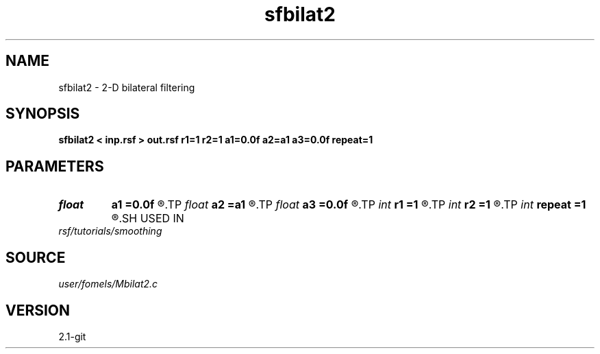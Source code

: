 .TH sfbilat2 1  "APRIL 2019" Madagascar "Madagascar Manuals"
.SH NAME
sfbilat2 \- 2-D bilateral filtering 
.SH SYNOPSIS
.B sfbilat2 < inp.rsf > out.rsf r1=1 r2=1 a1=0.0f a2=a1 a3=0.0f repeat=1
.SH PARAMETERS
.PD 0
.TP
.I float  
.B a1
.B =0.0f
.R  	vertical attenuation factor
.TP
.I float  
.B a2
.B =a1
.R  	horizontal attenuation factor
.TP
.I float  
.B a3
.B =0.0f
.R  	data attenuation factor
.TP
.I int    
.B r1
.B =1
.R  	vertical smoothing radius
.TP
.I int    
.B r2
.B =1
.R  	horizontal smoothing radius
.TP
.I int    
.B repeat
.B =1
.R  	repeat the operation
.SH USED IN
.TP
.I rsf/tutorials/smoothing
.SH SOURCE
.I user/fomels/Mbilat2.c
.SH VERSION
2.1-git
